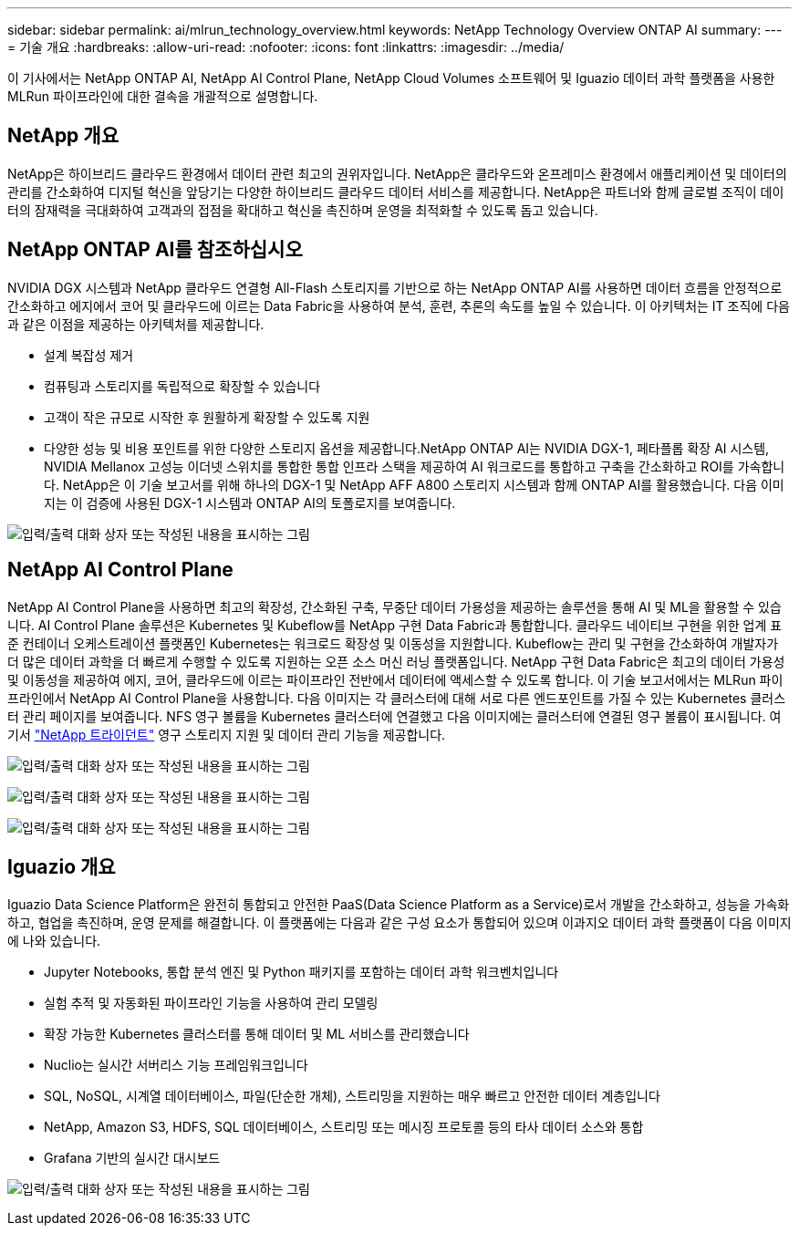 ---
sidebar: sidebar 
permalink: ai/mlrun_technology_overview.html 
keywords: NetApp Technology Overview ONTAP AI 
summary:  
---
= 기술 개요
:hardbreaks:
:allow-uri-read: 
:nofooter: 
:icons: font
:linkattrs: 
:imagesdir: ../media/


[role="lead"]
이 기사에서는 NetApp ONTAP AI, NetApp AI Control Plane, NetApp Cloud Volumes 소프트웨어 및 Iguazio 데이터 과학 플랫폼을 사용한 MLRun 파이프라인에 대한 결속을 개괄적으로 설명합니다.



== NetApp 개요

NetApp은 하이브리드 클라우드 환경에서 데이터 관련 최고의 권위자입니다. NetApp은 클라우드와 온프레미스 환경에서 애플리케이션 및 데이터의 관리를 간소화하여 디지털 혁신을 앞당기는 다양한 하이브리드 클라우드 데이터 서비스를 제공합니다. NetApp은 파트너와 함께 글로벌 조직이 데이터의 잠재력을 극대화하여 고객과의 접점을 확대하고 혁신을 촉진하며 운영을 최적화할 수 있도록 돕고 있습니다.



== NetApp ONTAP AI를 참조하십시오

NVIDIA DGX 시스템과 NetApp 클라우드 연결형 All-Flash 스토리지를 기반으로 하는 NetApp ONTAP AI를 사용하면 데이터 흐름을 안정적으로 간소화하고 에지에서 코어 및 클라우드에 이르는 Data Fabric을 사용하여 분석, 훈련, 추론의 속도를 높일 수 있습니다. 이 아키텍처는 IT 조직에 다음과 같은 이점을 제공하는 아키텍처를 제공합니다.

* 설계 복잡성 제거
* 컴퓨팅과 스토리지를 독립적으로 확장할 수 있습니다
* 고객이 작은 규모로 시작한 후 원활하게 확장할 수 있도록 지원
* 다양한 성능 및 비용 포인트를 위한 다양한 스토리지 옵션을 제공합니다.NetApp ONTAP AI는 NVIDIA DGX-1, 페타플롭 확장 AI 시스템, NVIDIA Mellanox 고성능 이더넷 스위치를 통합한 통합 인프라 스택을 제공하여 AI 워크로드를 통합하고 구축을 간소화하고 ROI를 가속합니다. NetApp은 이 기술 보고서를 위해 하나의 DGX-1 및 NetApp AFF A800 스토리지 시스템과 함께 ONTAP AI를 활용했습니다. 다음 이미지는 이 검증에 사용된 DGX-1 시스템과 ONTAP AI의 토폴로지를 보여줍니다.


image:mlrun_image3.png["입력/출력 대화 상자 또는 작성된 내용을 표시하는 그림"]



== NetApp AI Control Plane

NetApp AI Control Plane을 사용하면 최고의 확장성, 간소화된 구축, 무중단 데이터 가용성을 제공하는 솔루션을 통해 AI 및 ML을 활용할 수 있습니다. AI Control Plane 솔루션은 Kubernetes 및 Kubeflow를 NetApp 구현 Data Fabric과 통합합니다. 클라우드 네이티브 구현을 위한 업계 표준 컨테이너 오케스트레이션 플랫폼인 Kubernetes는 워크로드 확장성 및 이동성을 지원합니다. Kubeflow는 관리 및 구현을 간소화하여 개발자가 더 많은 데이터 과학을 더 빠르게 수행할 수 있도록 지원하는 오픈 소스 머신 러닝 플랫폼입니다. NetApp 구현 Data Fabric은 최고의 데이터 가용성 및 이동성을 제공하여 에지, 코어, 클라우드에 이르는 파이프라인 전반에서 데이터에 액세스할 수 있도록 합니다. 이 기술 보고서에서는 MLRun 파이프라인에서 NetApp AI Control Plane을 사용합니다. 다음 이미지는 각 클러스터에 대해 서로 다른 엔드포인트를 가질 수 있는 Kubernetes 클러스터 관리 페이지를 보여줍니다. NFS 영구 볼륨을 Kubernetes 클러스터에 연결했고 다음 이미지에는 클러스터에 연결된 영구 볼륨이 표시됩니다. 여기서 https://www.netapp.com/us/media/ds-netapp-project-trident.pdf["NetApp 트라이던트"^] 영구 스토리지 지원 및 데이터 관리 기능을 제공합니다.

image:mlrun_image4.png["입력/출력 대화 상자 또는 작성된 내용을 표시하는 그림"]

image:mlrun_image5.png["입력/출력 대화 상자 또는 작성된 내용을 표시하는 그림"]

image:mlrun_image6.png["입력/출력 대화 상자 또는 작성된 내용을 표시하는 그림"]



== Iguazio 개요

Iguazio Data Science Platform은 완전히 통합되고 안전한 PaaS(Data Science Platform as a Service)로서 개발을 간소화하고, 성능을 가속화하고, 협업을 촉진하며, 운영 문제를 해결합니다. 이 플랫폼에는 다음과 같은 구성 요소가 통합되어 있으며 이과지오 데이터 과학 플랫폼이 다음 이미지에 나와 있습니다.

* Jupyter Notebooks, 통합 분석 엔진 및 Python 패키지를 포함하는 데이터 과학 워크벤치입니다
* 실험 추적 및 자동화된 파이프라인 기능을 사용하여 관리 모델링
* 확장 가능한 Kubernetes 클러스터를 통해 데이터 및 ML 서비스를 관리했습니다
* Nuclio는 실시간 서버리스 기능 프레임워크입니다
* SQL, NoSQL, 시계열 데이터베이스, 파일(단순한 개체), 스트리밍을 지원하는 매우 빠르고 안전한 데이터 계층입니다
* NetApp, Amazon S3, HDFS, SQL 데이터베이스, 스트리밍 또는 메시징 프로토콜 등의 타사 데이터 소스와 통합
* Grafana 기반의 실시간 대시보드


image:mlrun_image7.png["입력/출력 대화 상자 또는 작성된 내용을 표시하는 그림"]
